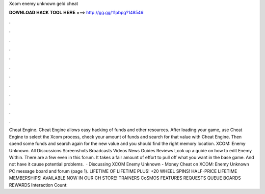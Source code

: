 Xcom enemy unknown geld cheat

𝐃𝐎𝐖𝐍𝐋𝐎𝐀𝐃 𝐇𝐀𝐂𝐊 𝐓𝐎𝐎𝐋 𝐇𝐄𝐑𝐄 ===> http://gg.gg/11pbpg?148546

.

.

.

.

.

.

.

.

.

.

.

.

Cheat Engine. Cheat Engine allows easy hacking of funds and other resources. After loading your game, use Cheat Engine to select the Xcom process, check your amount of funds and search for that value with Cheat Engine. Then spend some funds and search again for the new value and you should find the right memory location. XCOM: Enemy Unknown. All Discussions Screenshots Broadcasts Videos News Guides Reviews Look up a guide on how to edit Enemy Within. There are a few even in this forum. It takes a fair amount of effort to pull off what you want in the base game. And not have it cause potential problems.  · Discussing XCOM Enemy Unknown - Money Cheat on XCOM: Enemy Unknown PC message board and forum (page 1). LIFETIME OF LIFETIME PLUS! +20 WHEEL SPINS! HALF-PRICE LIFETIME MEMBERSHIPS! AVAILABLE NOW IN OUR CH STORE! TRAINERS CoSMOS FEATURES REQUESTS QUEUE BOARDS REWARDS  Interaction Count: 